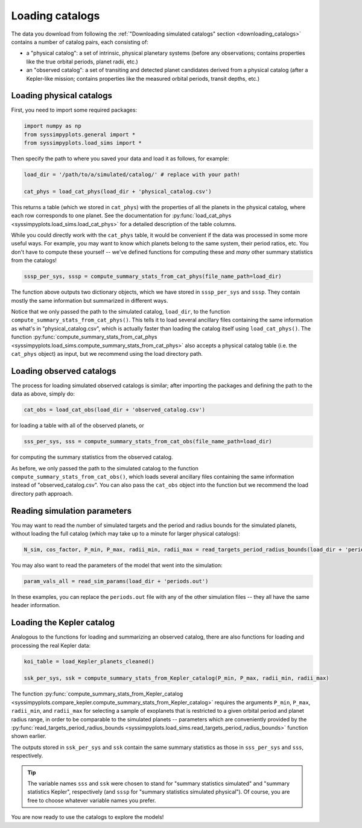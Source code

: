 Loading catalogs
================

The data you download from following the :ref:`"Downloading simulated catalogs" section <downloading_catalogs>` contains a number of catalog pairs, each consisting of:

- a "physical catalog": a set of intrinsic, physical planetary systems (before any observations; contains properties like the true orbital periods, planet radii, etc.)
- an "observed catalog": a set of transiting and detected planet candidates derived from a physical catalog (after a Kepler-like mission; contains properties like the measured orbital periods, transit depths, etc.)


Loading physical catalogs
-------------------------

First, you need to import some required packages:

.. code-block:: python

   import numpy as np
   from syssimpyplots.general import *
   from syssimpyplots.load_sims import *

Then specify the path to where you saved your data and load it as follows, for example:

.. code-block:: python

   load_dir = '/path/to/a/simulated/catalog/' # replace with your path!

   cat_phys = load_cat_phys(load_dir + 'physical_catalog.csv')

This returns a table (which we stored in ``cat_phys``) with the properties of all the planets in the physical catalog, where each row corresponds to one planet. See the documentation for :py:func:`load_cat_phys <syssimpyplots.load_sims.load_cat_phys>` for a detailed description of the table columns.

While you could directly work with the ``cat_phys`` table, it would be convenient if the data was processed in some more useful ways. For example, you may want to know which planets belong to the same system, their period ratios, etc. You don't have to compute these yourself -- we've defined functions for computing these and *many* other summary statistics from the catalogs!

.. code-block:: python

   sssp_per_sys, sssp = compute_summary_stats_from_cat_phys(file_name_path=load_dir)

The function above outputs two dictionary objects, which we have stored in ``sssp_per_sys`` and ``sssp``. They contain mostly the same information but summarized in different ways.

.. collapse:: What do they contain?

   ``sssp_per_sys`` includes the detailed properties of each individual planetary system. Most of its data fields are two-dimensional arrays, with the first dimension (i.e. indexing rows) running through the different systems and the second dimension (i.e. indexing columns) running through the different planets in a system. For example, ``sssp_per_sys['P_all']`` gives a 2-d array of orbital periods.

   .. warning::

      Each row is padded with zeros, since different systems have different numbers of planets.

   Some fields in ``sssp_per_sys`` are one-dimensional arrays, i.e. for system-level quantities such as the multiplicity of each system (``sssp_per_sys['Mtot_all']``).

   On the other hand, ``sssp`` contains only one-dimensional arrays, such as ``sssp['P_all']`` for the orbital periods of all the planets in the catalog. This loses information about which planet(s) belong to which system, but is very convenient for plotting histograms, or performing simple calculations like computing the median period or the number of planets with periods less than 10 days.

   For a complete list of all the data fields, see the documentation for the :py:func:`compute_summary_stats_from_cat_phys <syssimpyplots.load_sims.compute_summary_stats_from_cat_phys>` function.


Notice that we only passed the path to the simulated catalog, ``load_dir``, to the function ``compute_summary_stats_from_cat_phys()``. This tells it to load several ancillary files containing the same information as what's in "physical_catalog.csv", which is actually faster than loading the catalog itself using ``load_cat_phys()``. The function :py:func:`compute_summary_stats_from_cat_phys <syssimpyplots.load_sims.compute_summary_stats_from_cat_phys>` also accepts a physical catalog table (i.e. the ``cat_phys`` object) as input, but we recommend using the load directory path.


Loading observed catalogs
-------------------------

The process for loading simulated observed catalogs is similar; after importing the packages and defining the path to the data as above, simply do:

.. code-block:: python

   cat_obs = load_cat_obs(load_dir + 'observed_catalog.csv')

for loading a table with all of the observed planets, or

.. code-block:: python

   sss_per_sys, sss = compute_summary_stats_from_cat_obs(file_name_path=load_dir)

for computing the summary statistics from the observed catalog.

.. collapse:: What do they contain?

   Analogous to the dictionaries for the physical catalogs, ``sss_per_sys`` includes the detailed properties of each individual planetary system (mostly two-dimensional arrays), while ``sss`` includes only one-dimensional arrays. For example, ``sss_per_sys['P_obs']`` gives a 2-d array of the observed orbital periods, while ``sss['P_obs']`` gives the same periods as a 1-d array.

   .. warning::

      Again, each row in a 2-d array is padded with either zeros or negative ones, since different systems have different numbers of observed planets!

   For a complete list of all the data fields, see the documentation for the :py:func:`compute_summary_stats_from_cat_obs <syssimpyplots.load_sims.compute_summary_stats_from_cat_obs>` function.


As before, we only passed the path to the simulated catalog to the function ``compute_summary_stats_from_cat_obs()``, which loads several ancillary files containing the same information instead of "observed_catalog.csv". You can also pass the ``cat_obs`` object into the function but we recommend the load directory path approach.


Reading simulation parameters
-----------------------------

You may want to read the number of simulated targets and the period and radius bounds for the simulated planets, without loading the full catalog (which may take up to a minute for larger physical catalogs):

.. code-block:: python

   N_sim, cos_factor, P_min, P_max, radii_min, radii_max = read_targets_period_radius_bounds(load_dir + 'periods.out')

You may also want to read the parameters of the model that went into the simulation:

.. code-block:: python

   param_vals_all = read_sim_params(load_dir + 'periods.out')

In these examples, you can replace the ``periods.out`` file with any of the other simulation files -- they all have the same header information.


Loading the Kepler catalog
--------------------------

Analogous to the functions for loading and summarizing an observed catalog, there are also functions for loading and processing the real Kepler data:

.. code-block:: python

   koi_table = load_Kepler_planets_cleaned()

   ssk_per_sys, ssk = compute_summary_stats_from_Kepler_catalog(P_min, P_max, radii_min, radii_max)

The function :py:func:`compute_summary_stats_from_Kepler_catalog <syssimpyplots.compare_kepler.compute_summary_stats_from_Kepler_catalog>` requires the arguments ``P_min``, ``P_max``, ``radii_min``, and ``radii_max`` for selecting a sample of exoplanets that is restricted to a given orbital period and planet radius range, in order to be comparable to the simulated planets -- parameters which are conveniently provided by the :py:func:`read_targets_period_radius_bounds <syssimpyplots.load_sims.read_targets_period_radius_bounds>` function shown earlier.

The outputs stored in ``ssk_per_sys`` and ``ssk`` contain the same summary statistics as those in ``sss_per_sys`` and ``sss``, respectively.

.. tip::

   The variable names ``sss`` and ``ssk`` were chosen to stand for "summary statistics simulated" and "summary statistics Kepler", respectively (and ``sssp`` for "summary statistics simulated physical"). Of course, you are free to choose whatever variable names you prefer.

You are now ready to use the catalogs to explore the models!
